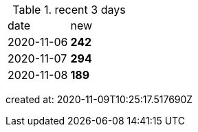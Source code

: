 
.recent 3 days
|===

|date|new


^|2020-11-06
>s|242


^|2020-11-07
>s|294


^|2020-11-08
>s|189


|===

created at: 2020-11-09T10:25:17.517690Z

